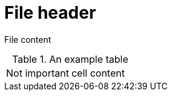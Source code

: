 = File header

File content

.An example table
|=======================
|Not important | cell content
|=======================